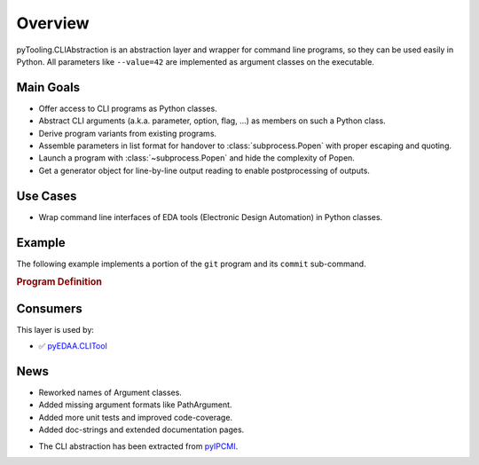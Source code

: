 .. _CLIABS:

Overview
########

pyTooling.CLIAbstraction is an abstraction layer and wrapper for command line programs, so they can be used easily in
Python. All parameters like ``--value=42`` are implemented as argument classes on the executable.


.. _CLIABS:Goals:

Main Goals
**********

* Offer access to CLI programs as Python classes.
* Abstract CLI arguments (a.k.a. parameter, option, flag, ...) as members on such a Python class.
* Derive program variants from existing programs.
* Assemble parameters in list format for handover to :class:`subprocess.Popen` with proper escaping and quoting.
* Launch a program with :class:`~subprocess.Popen` and hide the complexity of Popen.
* Get a generator object for line-by-line output reading to enable postprocessing of outputs.


.. _CLIABS:Usecases:

Use Cases
*********

* Wrap command line interfaces of EDA tools (Electronic Design Automation) in Python classes.


Example
*******

The following example implements a portion of the ``git`` program and its ``commit`` sub-command.

.. rubric:: Program Definition

.. code-block:: Python
   :name: HOME:Example
   :caption: Git program defining commit argument.

   # Definition
   # ======================================
   class Git(Executable):
     _executableNames: ClassVar[Dict[str, str]] = {
       "Darwin":  "git",
       "Linux":   "git",
       "Windows": "git.exe"
     }

     @CLIArgument()
     class FlagVerbose(LongFlag, name="verbose"):
       """Print verbose messages."""

     @CLIArgument()
     class CommandCommit(CommandArgument, name="commit"):
       """Command to commit staged files."""

     @CLIArgument()
     class ValueCommitMessage(ShortTupleFlag, name="m"):
       """Specify the commit message."""

     def GetCommitTool(self):
       """Derive a new program from a configured program."""
       tool = self.__class__(executablePath=self._executablePath)
       tool[tool.CommandCommit] = True
       self._CopyParameters(tool)

       return tool

   # Usage
   # ======================================
   # Create a program instance and set common parameters.
   git = Git()
   git[git.FlagVerbose] = True

   # Derive a variant of that pre-configured program.
   commit = git.getCommitTool()
   commit[commit.ValueCommitMessage] = "Bumped dependencies."

   # Launch the program and parse outputs line-by-line.
   commit.StartProcess()
   for line in commit.GetLineReader():
     print(line)


Consumers
*********

This layer is used by:

* ✅ `pyEDAA.CLITool <https://github.com/edaa-org/pyEDAA.CLITool>`__


.. _news:

News
****

.. only:: html

   Feb. 2022 - Major Update
   ========================

.. only:: latex

   .. rubric:: Major Update

* Reworked names of Argument classes.
* Added missing argument formats like PathArgument.
* Added more unit tests and improved code-coverage.
* Added doc-strings and extended documentation pages.


.. only:: html

   Dec. 2021 - Extracted CLIAbstraction from pyIPCMI
   =================================================

.. only:: latex

   .. rubric:: Extracted CLIAbstraction from pyIPCMI

* The CLI abstraction has been extracted from `pyIPCMI <https://GitHub.com/Paebbels/pyIPCMI>`__.
